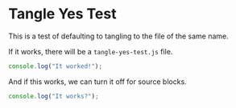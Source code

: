 * Tangle Yes Test

This is a test of defaulting to tangling to the file of the same name.

If it works, there will be a =tangle-yes-test.js= file.

#+begin_src js
console.log("It worked!");
#+end_src

And if this works, we can turn it off for source blocks.

#+begin_src js :tangle no
console.log("It works?");
#+end_src
